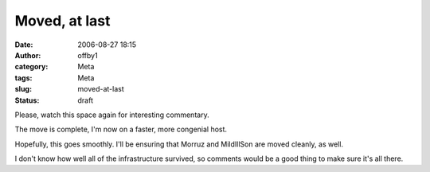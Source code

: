 Moved, at last
##############
:date: 2006-08-27 18:15
:author: offby1
:category: Meta
:tags: Meta
:slug: moved-at-last
:status: draft

Please, watch this space again for interesting commentary.

The move is complete, I'm now on a faster, more congenial host.

Hopefully, this goes smoothly. I'll be ensuring that Morruz and
MildIllSon are moved cleanly, as well.

I don't know how well all of the infrastructure survived, so comments
would be a good thing to make sure it's all there.

